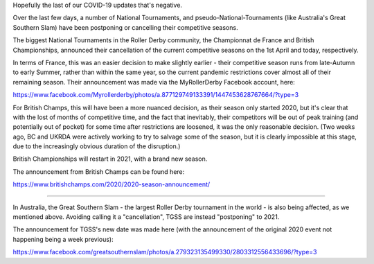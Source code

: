 .. title: National Tournaments fall to COVID19
.. slug: NatTourn-COVID19
.. date: 2020-04-04 11:00:00 UTC+01:00
.. tags: roller derby, international roller derby, cancellations, tournaments, covid19, wftda, british championships, championnat de france, the great southern slam
.. category:
.. link:
.. description:
.. type: text
.. author: SRD

Hopefully the last of our COVID-19 updates that's negative.

Over the last few days, a number of National Tournaments, and pseudo-National-Tournaments (like Australia's Great Southern Slam) have been postponing or cancelling their competitive seasons.

The biggest National Tournaments in the Roller Derby community, the Championnat de France and British Championships, announced their cancellation of the current competitive seasons on the 1st April and today, respectively.

In terms of France, this was an easier decision to make slightly earlier - their competitive season runs from late-Autumn to early Summer, rather than within the same year, so the current pandemic restrictions cover almost all of their remaining season.
Their announcement was made via the MyRollerDerby Facebook account, here:

https://www.facebook.com/Myrollerderby/photos/a.877129749133391/1447453628767664/?type=3

For British Champs, this will have been a more nuanced decision, as their season only started 2020, but it's clear that with the lost of months of competitive time, and the fact that inevitably, their competitors will be out of peak training (and potentially out of pocket) for some time after restrictions are loosened, it was the only reasonable decision.
(Two weeks ago, BC and UKRDA were actively working to try to salvage some of the season, but it is clearly impossible at this stage, due to the increasingly obvious duration of the disruption.)

British Championships will restart in 2021, with a brand new season.

The announcement from British Champs can be found here:

https://www.britishchamps.com/2020/2020-season-announcement/

----

In Australia, the Great Southern Slam - the largest Roller Derby tournament in the world - is also being affected, as we mentioned above. Avoiding calling it a "cancellation", TGSS are instead "postponing" to 2021.

The announcement for TGSS's new date was made here (with the announcement of the original 2020 event not happening being a week previous):

https://www.facebook.com/greatsouthernslam/photos/a.279323135499330/2803312556433696/?type=3
